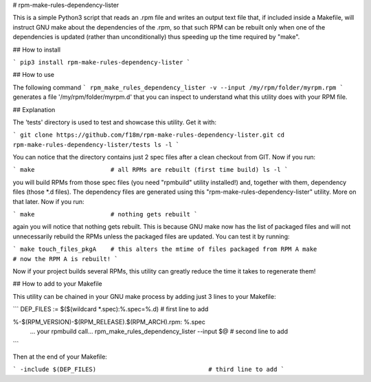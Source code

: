 # rpm-make-rules-dependency-lister

This is a simple Python3 script that reads an .rpm file and writes an output text file 
that, if included inside a Makefile, will instruct GNU make about the dependencies 
of the .rpm, so that such RPM can be rebuilt only when one of the dependencies is updated 
(rather than unconditionally) thus speeding up the time required by "make".

## How to install

```
pip3 install rpm-make-rules-dependency-lister
```

## How to use

The following command
```
rpm_make_rules_dependency_lister -v --input /my/rpm/folder/myrpm.rpm
```
generates a file '/my/rpm/folder/myrpm.d' that you can inspect to understand what this utility does
with your RPM file.

## Explanation

The 'tests' directory is used to test and showcase this utility. Get it with:

```
git clone https://github.com/f18m/rpm-make-rules-dependency-lister.git
cd rpm-make-rules-dependency-lister/tests
ls -l
```

You can notice that the directory contains just 2 spec files after a clean checkout from GIT.
Now if you run:

```
make                     # all RPMs are rebuilt (first time build)
ls -l
```

you will build RPMs from those spec files (you need "rpmbuild" utility installed!) and, together
with them, dependency files (those *.d files). The dependency files are generated using this
"rpm-make-rules-dependency-lister" utility. More on that later.
Now if you run:

```
make                     # nothing gets rebuilt
```

again you will notice that nothing gets rebuilt. This is because GNU make now has the list of 
packaged files and will not unnecessarily rebuild the RPMs unless the packaged files are updated.
You can test it by running:

```
make touch_files_pkgA    # this alters the mtime of files packaged from RPM A
make                     # now the RPM A is rebuilt!
```

Now if your project builds several RPMs, this utility can greatly reduce the time it takes to
regenerate them!

## How to add to your Makefile

This utility can be chained in your GNU make process by adding just 3 lines to your Makefile:

```
DEP_FILES := $($(wildcard *.spec):%.spec=%.d)        # first line to add

%-$(RPM_VERSION)-$(RPM_RELEASE).$(RPM_ARCH).rpm: %.spec
	... your rpmbuild call...
	rpm_make_rules_dependency_lister --input $@      # second line to add
```

Then at the end of your Makefile:

```
-include $(DEP_FILES)                               # third line to add
```


